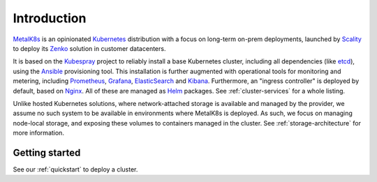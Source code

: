 Introduction
============
MetalK8s_ is an opinionated Kubernetes_ distribution with a focus on long-term
on-prem deployments, launched by Scality_ to deploy its Zenko_ solution in
customer datacenters.

.. _MetalK8s: https://github.com/scality/metal-k8s/
.. _Kubernetes: https://kubernetes.io
.. _Scality: https://www.scality.com
.. _Zenko: https://www.zenko.io

It is based on the Kubespray_ project to reliably install a base Kubernetes
cluster, including all dependencies (like etcd_), using the Ansible_
provisioning tool. This installation is further augmented with operational
tools for monitoring and metering, including Prometheus_, Grafana_,
ElasticSearch_ and Kibana_. Furthermore, an "ingress controller" is deployed
by default, based on Nginx_. All of these are managed as Helm_ packages. See
:ref:`cluster-services` for a whole listing.

.. _Kubespray: https://github.com/kubernetes-incubator/kubespray/
.. _etcd: https://coreos.com/etcd/
.. _Ansible: https://www.ansible.com
.. _Prometheus: https://prometheus.io
.. _Grafana: https://grafana.com
.. _ElasticSearch: https://www.elastic.co/products/elasticsearch/
.. _Kibana: https://www.elastic.co/products/kibana/
.. _Nginx: http://nginx.org
.. _Helm: https://www.helm.sh

Unlike hosted Kubernetes solutions, where network-attached storage is available
and managed by the provider, we assume no such system to be available in
environments where MetalK8s is deployed. As such, we focus on managing
node-local storage, and exposing these volumes to containers managed in the
cluster. See :ref:`storage-architecture` for more information.

Getting started
---------------
See our :ref:`quickstart` to deploy a cluster.

